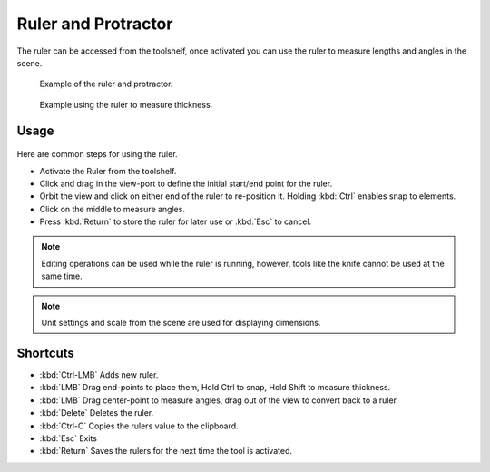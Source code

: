 ..    TODO/Review: {{review|text = Blender version|fixes=move page}}.

********************
Ruler and Protractor
********************

The ruler can be accessed from the toolshelf,
once activated you can use the ruler to measure lengths and angles in the scene.


.. figure:: /images/editors_3dview_ruler_example.jpg
   :width: 500px

   Example of the ruler and protractor.


.. figure:: /images/editors_3dview_ruler_thickness.jpg
   :width: 592px

   Example using the ruler to measure thickness.


Usage
=====

.. figure:: /images/editors_3dview_ruler_basic.jpg

Here are common steps for using the ruler.

- Activate the Ruler from the toolshelf.
- Click and drag in the view-port to define the initial start/end point for the ruler.
- Orbit the view and click on either end of the ruler to re-position it.
  Holding :kbd:`Ctrl` enables snap to elements.
- Click on the middle to measure angles.
- Press :kbd:`Return` to store the ruler for later use or :kbd:`Esc` to cancel.

.. note::

   Editing operations can be used while the ruler is running,
   however, tools like the knife cannot be used at the same time.

.. note::

   Unit settings and scale from the scene are used for displaying dimensions.


Shortcuts
=========

- :kbd:`Ctrl-LMB` Adds new ruler.
- :kbd:`LMB` Drag end-points to place them, Hold Ctrl to snap, Hold Shift to measure thickness.
- :kbd:`LMB` Drag center-point to measure angles, drag out of the view to convert back to a ruler.
- :kbd:`Delete` Deletes the ruler.
- :kbd:`Ctrl-C` Copies the rulers value to the clipboard.
- :kbd:`Esc` Exits
- :kbd:`Return` Saves the rulers for the next time the tool is activated.
